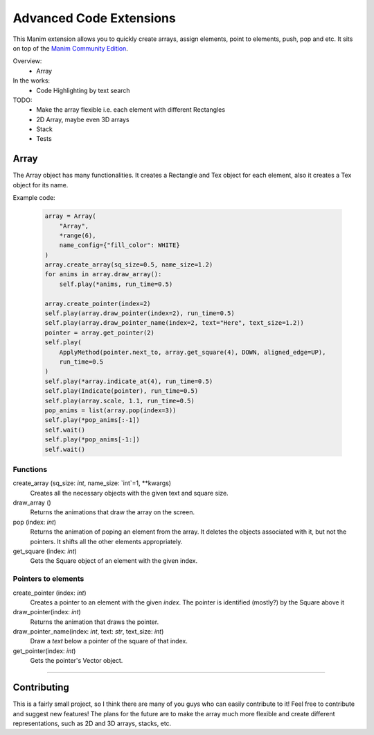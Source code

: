 Advanced Code Extensions
------------------------

This Manim extension allows you to quickly create arrays, assign elements, point to elements, push, pop and etc. It sits on top of the `Manim Community Edition <https://github.com/ManimCommunity/manim>`_.

Overview:
 - Array

In the works:
 - Code Highlighting by text search

TODO:
 - Make the array flexible i.e. each element with different Rectangles
 - 2D Array, maybe even 3D arrays
 - Stack
 - Tests

Array
~~~~~

The Array object has many functionalities. It creates a Rectangle and Tex object for each element, also it creates a Tex object for its name.

Example code:

 .. code-block:: python

    array = Array(
        "Array", 
        *range(6), 
        name_config={"fill_color": WHITE}
    )
    array.create_array(sq_size=0.5, name_size=1.2)
    for anims in array.draw_array():
        self.play(*anims, run_time=0.5)

    array.create_pointer(index=2)
    self.play(array.draw_pointer(index=2), run_time=0.5)
    self.play(array.draw_pointer_name(index=2, text="Here", text_size=1.2))
    pointer = array.get_pointer(2)
    self.play(
        ApplyMethod(pointer.next_to, array.get_square(4), DOWN, aligned_edge=UP),
        run_time=0.5
    )
    self.play(*array.indicate_at(4), run_time=0.5)
    self.play(Indicate(pointer), run_time=0.5)
    self.play(array.scale, 1.1, run_time=0.5)
    pop_anims = list(array.pop(index=3))
    self.play(*pop_anims[:-1])
    self.wait()
    self.play(*pop_anims[-1:])
    self.wait()

Functions
^^^^^^^^^

create_array (sq_size: `int`, name_size: `int`=1, **kwargs)
    Creates all the necessary objects with the given text and square size.

draw_array ()
    Returns the animations that draw the array on the screen. 

pop (index: `int`)
    Returns the animation of poping an element from the array. It deletes the objects associated with it, but not the pointers. It shifts all the other elements appropriately.

get_square (index: `int`)
    Gets the Square object of an element with the given index.

Pointers to elements
^^^^^^^^^^^^^^^^^^^^

create_pointer (index: `int`)
    Creates a pointer to an element with the given `index`. The pointer is identified (mostly?) by the Square above it

draw_pointer(index: `int`)
    Returns the animation that draws the pointer.

draw_pointer_name(index: `int`, text: `str`, text_size: `int`)
    Draw a `text` below a pointer of the square of that index.

get_pointer(index: `int`)
    Gets the pointer's Vector object.

----------

Contributing
~~~~~~~~~~~~

This is a fairly small project, so I think there are many of you guys who can easily contribute to it! Feel free to contribute and suggest new features! The plans for the future are to make the array much more flexible and create different representations, such as 2D and 3D arrays, stacks, etc.
